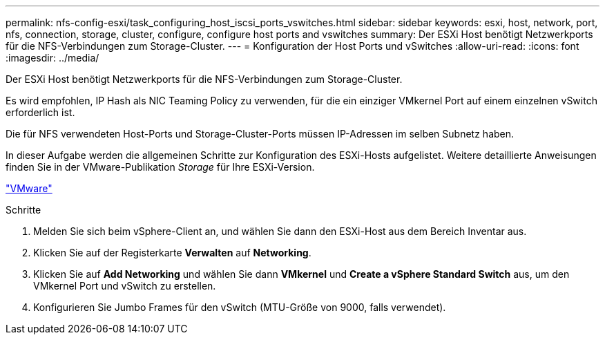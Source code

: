 ---
permalink: nfs-config-esxi/task_configuring_host_iscsi_ports_vswitches.html 
sidebar: sidebar 
keywords: esxi, host, network, port, nfs, connection, storage, cluster, configure, configure host ports and vswitches 
summary: Der ESXi Host benötigt Netzwerkports für die NFS-Verbindungen zum Storage-Cluster. 
---
= Konfiguration der Host Ports und vSwitches
:allow-uri-read: 
:icons: font
:imagesdir: ../media/


[role="lead"]
Der ESXi Host benötigt Netzwerkports für die NFS-Verbindungen zum Storage-Cluster.

Es wird empfohlen, IP Hash als NIC Teaming Policy zu verwenden, für die ein einziger VMkernel Port auf einem einzelnen vSwitch erforderlich ist.

Die für NFS verwendeten Host-Ports und Storage-Cluster-Ports müssen IP-Adressen im selben Subnetz haben.

In dieser Aufgabe werden die allgemeinen Schritte zur Konfiguration des ESXi-Hosts aufgelistet. Weitere detaillierte Anweisungen finden Sie in der VMware-Publikation _Storage_ für Ihre ESXi-Version.

http://www.vmware.com["VMware"]

.Schritte
. Melden Sie sich beim vSphere-Client an, und wählen Sie dann den ESXi-Host aus dem Bereich Inventar aus.
. Klicken Sie auf der Registerkarte *Verwalten* auf *Networking*.
. Klicken Sie auf *Add Networking* und wählen Sie dann *VMkernel* und *Create a vSphere Standard Switch* aus, um den VMkernel Port und vSwitch zu erstellen.
. Konfigurieren Sie Jumbo Frames für den vSwitch (MTU-Größe von 9000, falls verwendet).

